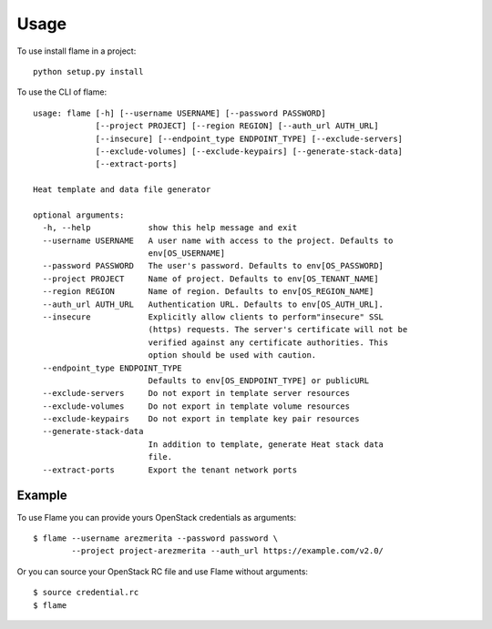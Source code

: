 ========
Usage
========

To use install flame in a project::

    python setup.py install

To use the CLI of flame::

  usage: flame [-h] [--username USERNAME] [--password PASSWORD]
               [--project PROJECT] [--region REGION] [--auth_url AUTH_URL]
               [--insecure] [--endpoint_type ENDPOINT_TYPE] [--exclude-servers]
               [--exclude-volumes] [--exclude-keypairs] [--generate-stack-data]
               [--extract-ports]
  
  Heat template and data file generator
  
  optional arguments:
    -h, --help            show this help message and exit
    --username USERNAME   A user name with access to the project. Defaults to
                          env[OS_USERNAME]
    --password PASSWORD   The user's password. Defaults to env[OS_PASSWORD]
    --project PROJECT     Name of project. Defaults to env[OS_TENANT_NAME]
    --region REGION       Name of region. Defaults to env[OS_REGION_NAME]
    --auth_url AUTH_URL   Authentication URL. Defaults to env[OS_AUTH_URL].
    --insecure            Explicitly allow clients to perform"insecure" SSL
                          (https) requests. The server's certificate will not be
                          verified against any certificate authorities. This
                          option should be used with caution.
    --endpoint_type ENDPOINT_TYPE
                          Defaults to env[OS_ENDPOINT_TYPE] or publicURL
    --exclude-servers     Do not export in template server resources
    --exclude-volumes     Do not export in template volume resources
    --exclude-keypairs    Do not export in template key pair resources
    --generate-stack-data
                          In addition to template, generate Heat stack data
                          file.
    --extract-ports       Export the tenant network ports

      

Example
-------

To use Flame you can provide yours OpenStack credentials as arguments::

      $ flame --username arezmerita --password password \
              --project project-arezmerita --auth_url https://example.com/v2.0/

Or you can source your OpenStack RC file and use Flame without arguments::

    $ source credential.rc
    $ flame
